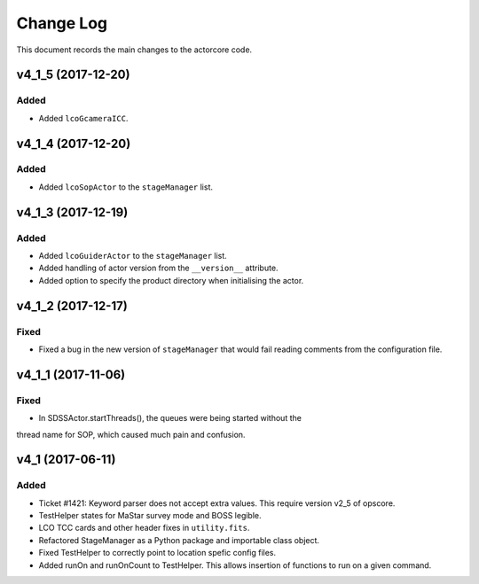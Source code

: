 .. _actorcore-changelog:

==========
Change Log
==========

This document records the main changes to the actorcore code.


.. _changelog-v4_1_5:
v4_1_5 (2017-12-20)
-------------------

Added
^^^^^

* Added ``lcoGcameraICC``.


.. _changelog-v4_1_4:
v4_1_4 (2017-12-20)
-------------------

Added
^^^^^

* Added ``lcoSopActor`` to the ``stageManager`` list.


.. _changelog-v4_1_3:
v4_1_3 (2017-12-19)
-------------------

Added
^^^^^

* Added ``lcoGuiderActor`` to the ``stageManager`` list.
* Added handling of actor version from the ``__version__`` attribute.
* Added option to specify the product directory when initialising the actor.


.. _changelog-v4_1_2:
v4_1_2 (2017-12-17)
-------------------

Fixed
^^^^^

* Fixed a bug in the new version of ``stageManager`` that would fail reading comments from the configuration file.


.. _changelog-v4_1_1:
v4_1_1 (2017-11-06)
-------------------

Fixed
^^^^^

* In SDSSActor.startThreads(), the queues were being started without the
thread name for SOP, which caused much pain and confusion.


.. _changelog-v4_1:
v4_1 (2017-06-11)
-----------------

Added
^^^^^
* Ticket #1421: Keyword parser does not accept extra values. This require version v2_5 of opscore.
* TestHelper states for MaStar survey mode and BOSS legible.
* LCO TCC cards and other header fixes in ``utility.fits``.
* Refactored StageManager as a Python package and importable class object.
* Fixed TestHelper to correctly point to location spefic config files.
* Added runOn and runOnCount to TestHelper.  This allows insertion of functions to run on a given command.

.. x.y.z (unreleased)
.. ------------------
..
.. A short description
..
.. Added
.. ^^^^^
.. * TBD
..
.. Changed
.. ^^^^^^^
.. * TBD
..
.. Fixed
.. ^^^^^
.. * TBD
